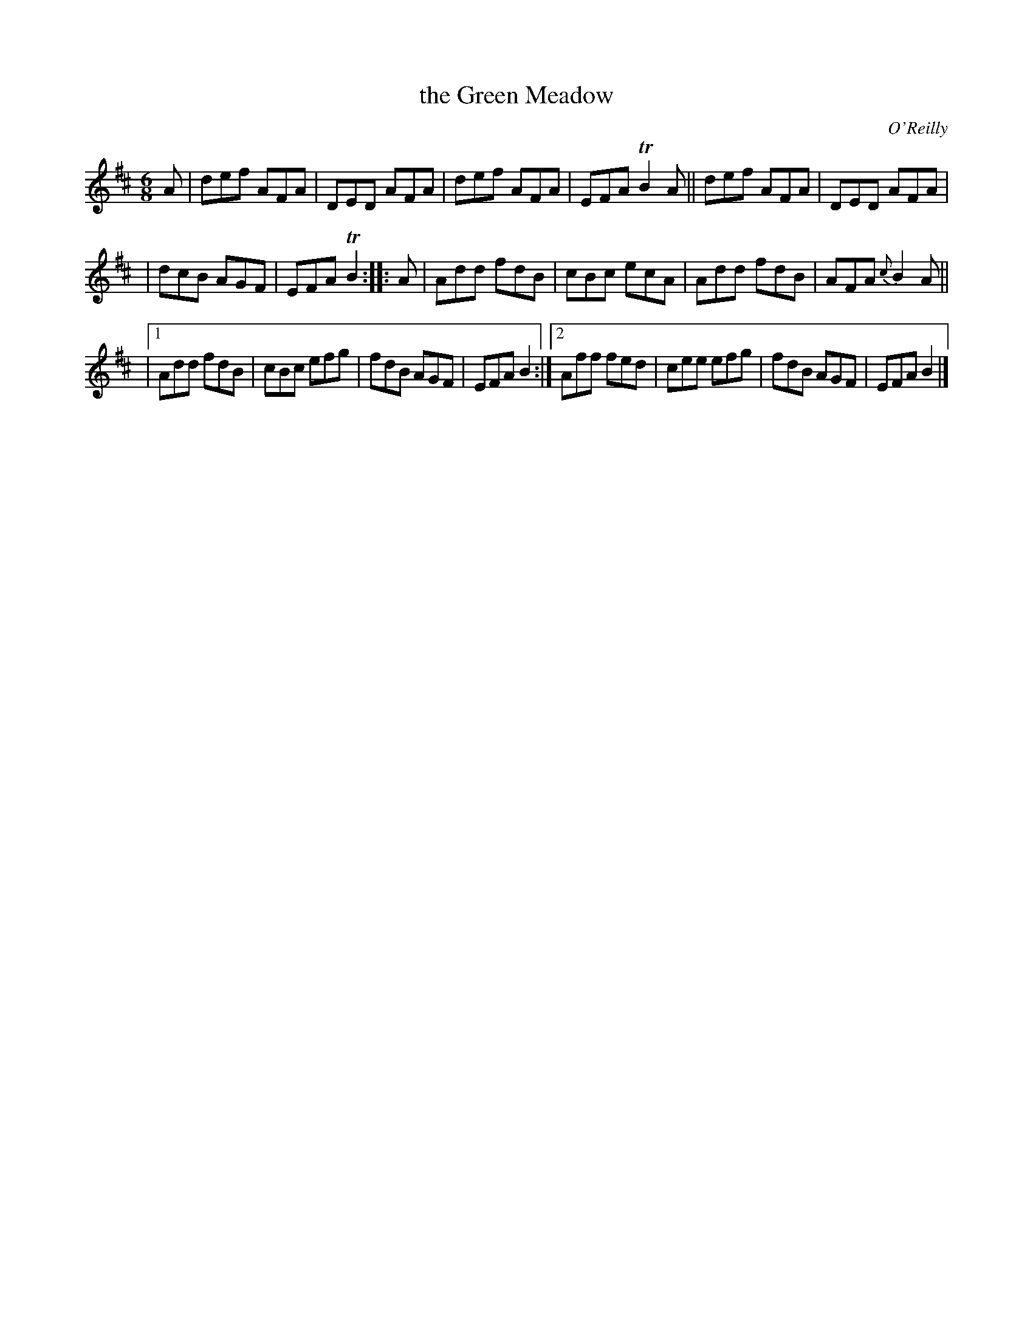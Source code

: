 X: 1062
T: the Green Meadow
R: double jig
O: O'Reilly
B: O'Neill's 1850 #1062
Z: henrik.norbeck@mailbox.swipnet.se
M: 6/8
L: 1/8
K: D
A | def AFA | DED AFA | def AFA | EFA TB2A || def AFA | DED AFA |
| dcB AGF | EFA TB2 :: A | Add fdB | cBc ecA | Add fdB | AFA {c}B2A ||
|[1 Add fdB | cBc efg | fdB AGF | EFA B2 :|[2 Aff fed | cee efg | fdB AGF | EFA B2 |]

